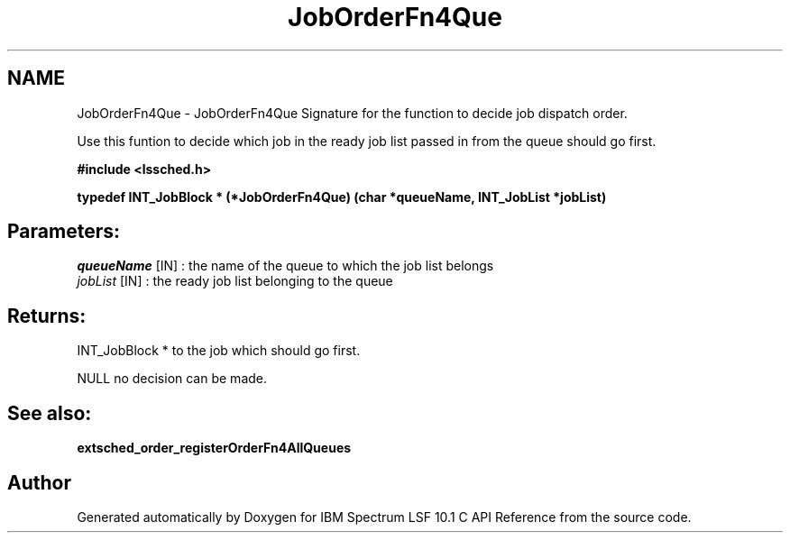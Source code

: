 .TH "JobOrderFn4Que" 3 "10 Jun 2021" "Version 10.1" "IBM Spectrum LSF 10.1 C API Reference" \" -*- nroff -*-
.ad l
.nh
.SH NAME
JobOrderFn4Que \- JobOrderFn4Que 
Signature for the function to decide job dispatch order.
.PP
Use this funtion to decide which job in the ready job list passed in from the queue should go first.
.PP
\fB#include <lssched.h>\fP
.PP
\fB typedef INT_JobBlock * (*JobOrderFn4Que) (char *queueName, INT_JobList *jobList)\fP
.PP
.SH "Parameters:"
\fIqueueName\fP [IN] : the name of the queue to which the job list belongs 
.br
\fIjobList\fP [IN] : the ready job list belonging to the queue
.PP
.SH "Returns:"
INT_JobBlock *  to the job which should go first. 
.PP
NULL  no decision can be made.
.PP
.SH "See also:"
\fBextsched_order_registerOrderFn4AllQueues\fP 
.PP

.SH "Author"
.PP 
Generated automatically by Doxygen for IBM Spectrum LSF 10.1 C API Reference from the source code.
